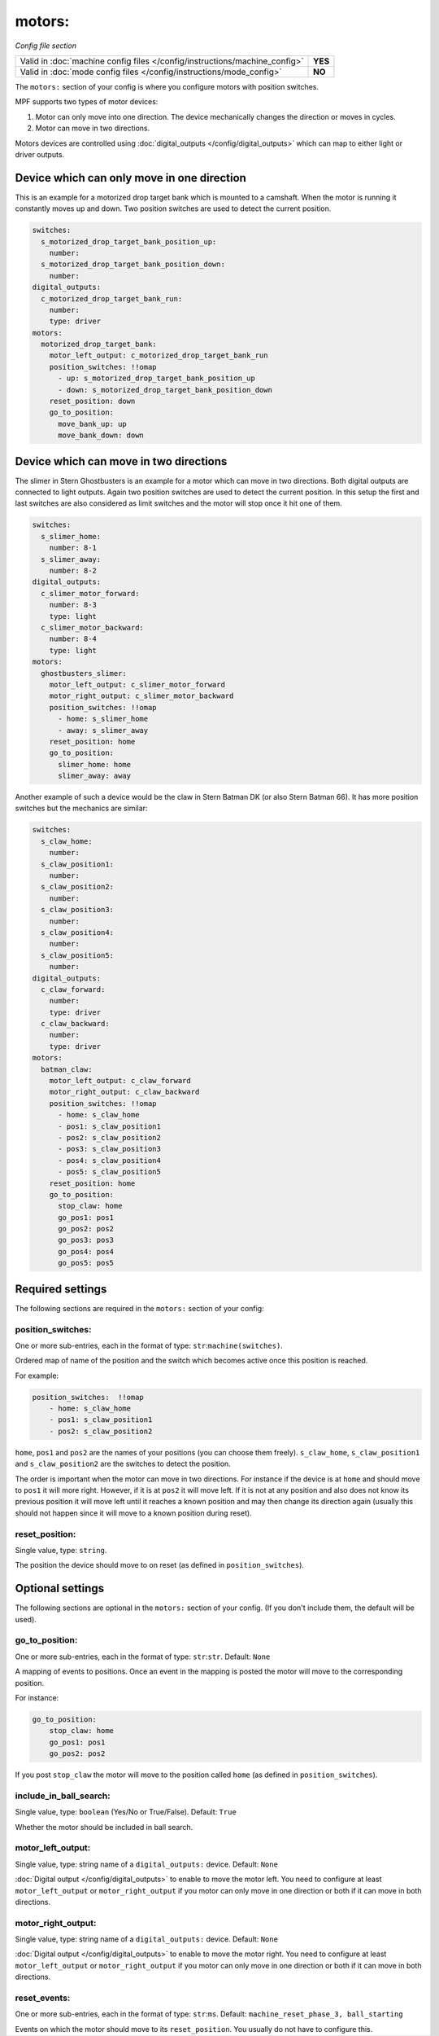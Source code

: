motors:
=======

*Config file section*

+----------------------------------------------------------------------------+---------+
| Valid in :doc:`machine config files </config/instructions/machine_config>` | **YES** |
+----------------------------------------------------------------------------+---------+
| Valid in :doc:`mode config files </config/instructions/mode_config>`       | **NO**  |
+----------------------------------------------------------------------------+---------+

.. overview

The ``motors:`` section of your config is where you configure motors with position switches.

MPF supports two types of motor devices:

1. Motor can only move into one direction. The device mechanically changes the direction or moves in cycles.
2. Motor can move in two directions.

Motors devices are controlled using :doc:`digital_outputs </config/digital_outputs>` which can map to either
light or driver outputs.


Device which can only move in one direction
-------------------------------------------

This is an example for a motorized drop target bank which is mounted to a camshaft.
When the motor is running it constantly moves up and down.
Two position switches are used to detect the current position.

.. code-block:: mpf-config

   switches:
     s_motorized_drop_target_bank_position_up:
       number:
     s_motorized_drop_target_bank_position_down:
       number:
   digital_outputs:
     c_motorized_drop_target_bank_run:
       number:
       type: driver
   motors:
     motorized_drop_target_bank:
       motor_left_output: c_motorized_drop_target_bank_run
       position_switches: !!omap
         - up: s_motorized_drop_target_bank_position_up
         - down: s_motorized_drop_target_bank_position_down
       reset_position: down
       go_to_position:
         move_bank_up: up
         move_bank_down: down

Device which can move in two directions
---------------------------------------

The slimer in Stern Ghostbusters is an example for a motor which can move in two directions.
Both digital outputs are connected to light outputs.
Again two position switches are used to detect the current position.
In this setup the first and last switches are also considered as limit switches and the motor will stop
once it hit one of them.

.. code-block:: mpf-config

   switches:
     s_slimer_home:
       number: 8-1
     s_slimer_away:
       number: 8-2
   digital_outputs:
     c_slimer_motor_forward:
       number: 8-3
       type: light
     c_slimer_motor_backward:
       number: 8-4
       type: light
   motors:
     ghostbusters_slimer:
       motor_left_output: c_slimer_motor_forward
       motor_right_output: c_slimer_motor_backward
       position_switches: !!omap
         - home: s_slimer_home
         - away: s_slimer_away
       reset_position: home
       go_to_position:
         slimer_home: home
         slimer_away: away

Another example of such a device would be the claw in Stern Batman DK (or also Stern Batman 66).
It has more position switches but the mechanics are similar:

.. code-block:: mpf-config

   switches:
     s_claw_home:
       number:
     s_claw_position1:
       number:
     s_claw_position2:
       number:
     s_claw_position3:
       number:
     s_claw_position4:
       number:
     s_claw_position5:
       number:
   digital_outputs:
     c_claw_forward:
       number:
       type: driver
     c_claw_backward:
       number:
       type: driver
   motors:
     batman_claw:
       motor_left_output: c_claw_forward
       motor_right_output: c_claw_backward
       position_switches: !!omap
         - home: s_claw_home
         - pos1: s_claw_position1
         - pos2: s_claw_position2
         - pos3: s_claw_position3
         - pos4: s_claw_position4
         - pos5: s_claw_position5
       reset_position: home
       go_to_position:
         stop_claw: home
         go_pos1: pos1
         go_pos2: pos2
         go_pos3: pos3
         go_pos4: pos4
         go_pos5: pos5

Required settings
-----------------

The following sections are required in the ``motors:`` section of your config:

position_switches:
~~~~~~~~~~~~~~~~~~
One or more sub-entries, each in the format of type: ``str``:``machine(switches)``.

Ordered map of name of the position and the switch which becomes active once this position is reached.

For example:

.. code-block:: yaml

  position_switches:  !!omap
      - home: s_claw_home
      - pos1: s_claw_position1
      - pos2: s_claw_position2

``home``, ``pos1`` and ``pos2`` are the names of your positions (you can choose them freely).
``s_claw_home``, ``s_claw_position1`` and ``s_claw_position2`` are the switches to detect the position.

The order is important when the motor can move in two directions.
For instance if the device is at ``home`` and should move to ``pos1`` it will more right.
However, if it is at ``pos2`` it will move left.
If it is not at any position and also does not know its previous position it will move left until it reaches
a known position and may then change its direction again (usually this should not happen since it will move to a known
position during reset).


reset_position:
~~~~~~~~~~~~~~~
Single value, type: ``string``.

The position the device should move to on reset (as defined in ``position_switches``).


Optional settings
-----------------

The following sections are optional in the ``motors:`` section of your config. (If you don't include them, the default will be used).

go_to_position:
~~~~~~~~~~~~~~~
One or more sub-entries, each in the format of type: ``str``:``str``. Default: ``None``

A mapping of events to positions.
Once an event in the mapping is posted the motor will move to the corresponding position.

For instance:

.. code-block:: yaml

  go_to_position:
      stop_claw: home
      go_pos1: pos1
      go_pos2: pos2

If you post ``stop_claw`` the motor will move to the position called ``home`` (as defined in ``position_switches``).

include_in_ball_search:
~~~~~~~~~~~~~~~~~~~~~~~
Single value, type: ``boolean`` (Yes/No or True/False). Default: ``True``

Whether the motor should be included in ball search.

motor_left_output:
~~~~~~~~~~~~~~~~~~
Single value, type: string name of a ``digital_outputs:`` device. Default: ``None``

:doc:`Digital output </config/digital_outputs>` to enable to move the motor left.
You need to configure at least ``motor_left_output`` or ``motor_right_output`` if you motor can only move in one
direction or both if it can move in both directions.

motor_right_output:
~~~~~~~~~~~~~~~~~~~
Single value, type: string name of a ``digital_outputs:`` device. Default: ``None``

:doc:`Digital output </config/digital_outputs>` to enable to move the motor right.
You need to configure at least ``motor_left_output`` or ``motor_right_output`` if you motor can only move in one
direction or both if it can move in both directions.

reset_events:
~~~~~~~~~~~~~
One or more sub-entries, each in the format of type: ``str``:``ms``. Default: ``machine_reset_phase_3, ball_starting``

Events on which the motor should move to its ``reset_position``.
You usually do not have to configure this.

